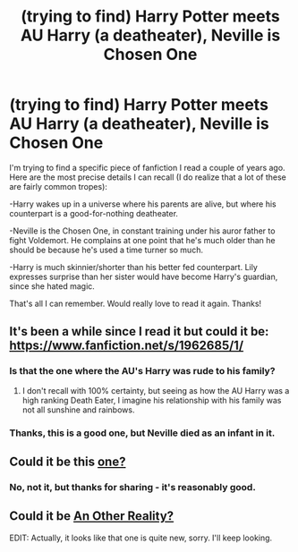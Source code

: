 #+TITLE: (trying to find) Harry Potter meets AU Harry (a deatheater), Neville is Chosen One

* (trying to find) Harry Potter meets AU Harry (a deatheater), Neville is Chosen One
:PROPERTIES:
:Author: merganzer
:Score: 7
:DateUnix: 1430402307.0
:DateShort: 2015-Apr-30
:FlairText: Request
:END:
I'm trying to find a specific piece of fanfiction I read a couple of years ago. Here are the most precise details I can recall (I do realize that a lot of these are fairly common tropes):

-Harry wakes up in a universe where his parents are alive, but where his counterpart is a good-for-nothing deatheater.

-Neville is the Chosen One, in constant training under his auror father to fight Voldemort. He complains at one point that he's much older than he should be because he's used a time turner so much.

-Harry is much skinnier/shorter than his better fed counterpart. Lily expresses surprise than her sister would have become Harry's guardian, since she hated magic.

That's all I can remember. Would really love to read it again. Thanks!


** It's been a while since I read it but could it be: [[https://www.fanfiction.net/s/1962685/1/]]
:PROPERTIES:
:Author: DandalfTheWhite
:Score: 4
:DateUnix: 1430402951.0
:DateShort: 2015-Apr-30
:END:

*** Is that the one where the AU's Harry was rude to his family?
:PROPERTIES:
:Author: OutOfNiceUsernames
:Score: 2
:DateUnix: 1430406149.0
:DateShort: 2015-Apr-30
:END:

**** I don't recall with 100% certainty, but seeing as how the AU Harry was a high ranking Death Eater, I imagine his relationship with his family was not all sunshine and rainbows.
:PROPERTIES:
:Author: DandalfTheWhite
:Score: 3
:DateUnix: 1430413395.0
:DateShort: 2015-Apr-30
:END:


*** Thanks, this is a good one, but Neville died as an infant in it.
:PROPERTIES:
:Author: merganzer
:Score: 2
:DateUnix: 1430414857.0
:DateShort: 2015-Apr-30
:END:


** Could it be this [[https://m.fanfiction.net/s/8730465/1/C-est-La-Vie][one?]]
:PROPERTIES:
:Author: kerrryn
:Score: 2
:DateUnix: 1430740404.0
:DateShort: 2015-May-04
:END:

*** No, not it, but thanks for sharing - it's reasonably good.
:PROPERTIES:
:Author: merganzer
:Score: 1
:DateUnix: 1430760320.0
:DateShort: 2015-May-04
:END:


** Could it be [[https://www.fanfiction.net/s/11024969/1/An-Other-Reality][An Other Reality?]]

EDIT: Actually, it looks like that one is quite new, sorry. I'll keep looking.
:PROPERTIES:
:Author: kerrryn
:Score: 1
:DateUnix: 1430416675.0
:DateShort: 2015-Apr-30
:END:
